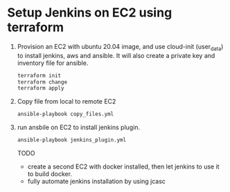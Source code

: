 *  Setup Jenkins on EC2 using terraform
   1. Provision an EC2 with ubuntu 20.04 image, and use cloud-init (user_data) to install jenkins, aws and ansible.
      It will also create a private key and inventory file for ansible.
      #+begin_src bash
      terraform init
      terraform change
      terraform apply
      #+end_src

   2. Copy file from local to remote EC2

      #+begin_src bash
      ansible-playbook copy_files.yml
      #+end_src

   3. run ansbile on EC2 to install jenkins plugin.

      #+begin_src bash
      ansible-playbook jenkins_plugin.yml
      #+end_src

      TODO
      - create a second EC2 with docker installed, then let jenkins to use it to build docker.
      - fully automate jenkins installation by using jcasc
